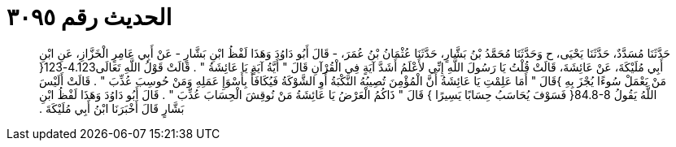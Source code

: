 
= الحديث رقم ٣٠٩٥

[quote.hadith]
حَدَّثَنَا مُسَدَّدٌ، حَدَّثَنَا يَحْيَى، ح وَحَدَّثَنَا مُحَمَّدُ بْنُ بَشَّارٍ، حَدَّثَنَا عُثْمَانُ بْنُ عُمَرَ، - قَالَ أَبُو دَاوُدَ وَهَذَا لَفْظُ ابْنِ بَشَّارٍ - عَنْ أَبِي عَامِرٍ الْخَزَّازِ، عَنِ ابْنِ أَبِي مُلَيْكَةَ، عَنْ عَائِشَةَ، قَالَتْ قُلْتُ يَا رَسُولَ اللَّهِ إِنِّي لأَعْلَمُ أَشَدَّ آيَةٍ فِي الْقُرْآنِ قَالَ ‏"‏ أَيَّةُ آيَةٍ يَا عَائِشَةُ ‏"‏ ‏.‏ قَالَتْ قَوْلُ اللَّهِ تَعَالَى4.123-123‏{‏ مَنْ يَعْمَلْ سُوءًا يُجْزَ بِهِ ‏}‏قَالَ ‏"‏ أَمَا عَلِمْتِ يَا عَائِشَةُ أَنَّ الْمُؤْمِنَ تُصِيبُهُ النَّكْبَةُ أَوِ الشَّوْكَةُ فَيُكَافَأُ بِأَسْوَإِ عَمَلِهِ وَمَنْ حُوسِبَ عُذِّبَ ‏"‏ ‏.‏ قَالَتْ أَلَيْسَ اللَّهُ يَقُولُ ‏84.8-8{‏ فَسَوْفَ يُحَاسَبُ حِسَابًا يَسِيرًا ‏}‏ قَالَ ‏"‏ ذَاكُمُ الْعَرْضُ يَا عَائِشَةُ مَنْ نُوقِشَ الْحِسَابَ عُذِّبَ ‏"‏ ‏.‏ قَالَ أَبُو دَاوُدَ وَهَذَا لَفْظُ ابْنِ بَشَّارٍ قَالَ أَخْبَرَنَا ابْنُ أَبِي مُلَيْكَةَ ‏.‏